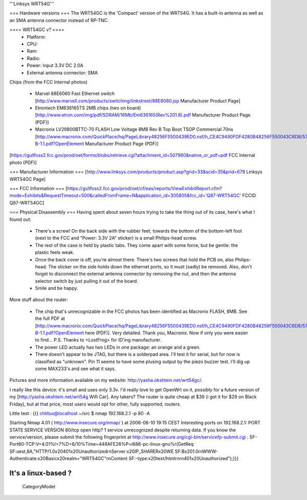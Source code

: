 '''Linksys WRT54G'''

=== Hardware versions ===
The WRT54GC is the 'Compact' version of the WRT54G. It has a built-in antenna as well as an SMA antenna connector instead of RP-TNC.

==== WRT54GC v? ====
 * Platform:
 * CPU:
 * Ram:
 * Radio:
 * Power: Input 3.3V DC 2.0A
 * External antenna connector: SMA

Chips (from the FCC Internal photos)

 * Marvel 88E6060 Fast Ethernet switch [http://www.marvell.com/products/switching/linkstreet/88E6060.jsp Manufacturer Product Page]
 * Etrontech EM636165TS 2MB chips (two on board) [http://www.etron.com/img/pdf/SDRAM/16Mb/Em636165(Rev%201.8).pdf Manufacturer Product Page (PDF)]
 * Macronix LV29800BTTC-70 FLASH Low Voltage 8MB Rev B Top Boot TSOP Commercial 70ns [http://www.macronix.com/QuickPlace/hq/PageLibrary48256F5500439ED0.nsf/h_CE4C9490FDF4280B48256F550043C6D8/57C05F76471CEE8F48256FCD000320A1/$File/MX29LV800CT-B-1.1.pdf?OpenElement Manufacturer Product Page (PDF)]

[https://gullfoss2.fcc.gov/prod/oet/forms/blobs/retrieve.cgi?attachment_id=507960&native_or_pdf=pdf FCC Internal photo (PDF)]

=== Manufacturer Information ===
[http://www.linksys.com/products/product.asp?grid=33&scid=35&prid=679 Linksys WRT54GC Page]

=== FCC Information ===
[https://gullfoss2.fcc.gov/prod/oet/cf/eas/reports/ViewExhibitReport.cfm?mode=Exhibits&RequestTimeout=500&calledFromFrame=N&application_id=305805&fcc_id='Q87-WRT54GC' FCCID Q87-WRT54GC]

=== Physical Disassembly ===
Having spent about seven hours trying to take the thing out of its case, here's what I found out:

 * There's a screw! On the back side with the rubber feet, towards the bottom of the bottom-left foot (next to the FCC and "Power: 3.3V 2A" sticker) is a small Philips-head screw.
 * The rest of the case is held by plastic tabs. They come apart with some force, but be gentle: the plastic feels weak.
 * Once the back cover is off, you're almost there. There's two screws that hold the PCB on, also Philips-head. The sticker on the side holds down the ethernet ports, so it must (sadly) be removed. Also, don't forget to disconnect the external antenna connector by removing the nut, and then the antenna selector switch by just pulling it out of the board.
 * Smile and be happy.

More stuff about the router:

 * The chip that's unrecognizable in the FCC photos has been identified as Macronix FLASH, 8MB. See the full PDF at [http://www.macronix.com/QuickPlace/hq/PageLibrary48256F5500439ED0.nsf/h_CE4C9490FDF4280B48256F550043C6D8/57C05F76471CEE8F48256FCD000320A1/$File/MX29LV800CT-B-1.1.pdf?OpenElement here (PDF)]. Very detailed. Thank you, Macronix. Now if only you were easier to find... P.S. Thanks to <LostFrog> for ID'ing manufacturer.
 * The power LED actually has two LEDs in one package: an orange and a green.
 * There doesn't appear to be JTAG, but there is a solderpad area. I'll test it for serial, but for now is classified as "unknown". Pin 11 seems to have some plusing output by the piezo buzzer test. I'll dig up some MAX233's and see what it says.

Pictures and more information available on my website: http://yasha.okshtein.net/wrt54gc/.

I really like this device: it's small and uses only 3.3v. I'd really love to get OpenWrt on it, possibly for a future version of my [http://yasha.okshtein.net/wrt54g Wifi Car]. Any takers? The router is quite cheap at $39 (i got it for $29 on Black Friday), but at that price, most users would opt for other, fully supported, routers.

Little test :
{{{
chtitux@localhost ~/src $ nmap 192.168.2.1  -p 80 -A

Starting Nmap 4.01 ( http://www.insecure.org/nmap/ ) at 2006-06-10 19:15 CEST
Interesting ports on 192.168.2.1:
PORT   STATE SERVICE VERSION
80/tcp open  http?
1 service unrecognized despite returning data. If you know the service/version, please submit the following fingerprint at http://www.insecure.org/cgi-bin/servicefp-submit.cgi :
SF-Port80-TCP:V=4.01%I=7%D=6/10%Time=448AFE26%P=i686-pc-linux-gnu%r(GetReq
SF:uest,8A,"HTTP/1\.0\x20401\x20Unauthorized\r\nServer:\x20IP_SHARER\x20WE
SF:B\x201\.0\r\nWWW-Authenticate:\x20Basic\x20realm=\"WRT54GC\"\r\nContent
SF:-type:\x20text/html\r\n\r\n401\x20Unauthorized");}}}

It's a linux-based  ?
----
 CategoryModel
